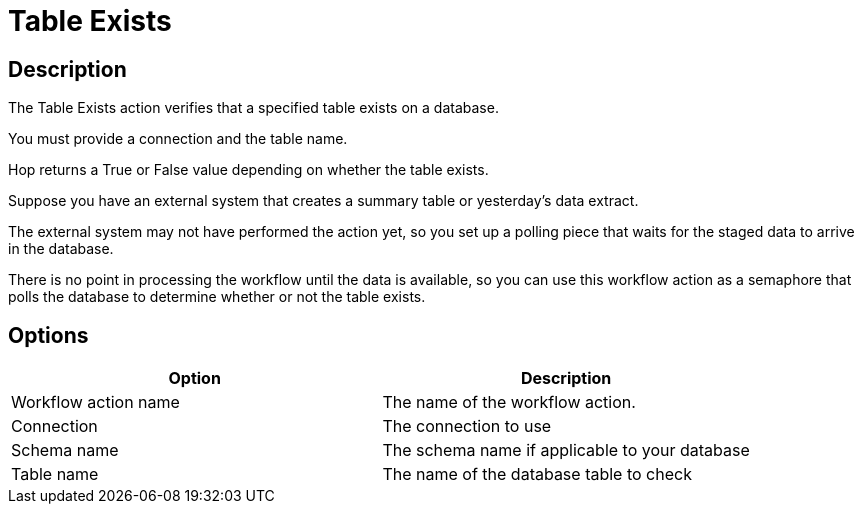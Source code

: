 ////
Licensed to the Apache Software Foundation (ASF) under one
or more contributor license agreements.  See the NOTICE file
distributed with this work for additional information
regarding copyright ownership.  The ASF licenses this file
to you under the Apache License, Version 2.0 (the
"License"); you may not use this file except in compliance
with the License.  You may obtain a copy of the License at
  http://www.apache.org/licenses/LICENSE-2.0
Unless required by applicable law or agreed to in writing,
software distributed under the License is distributed on an
"AS IS" BASIS, WITHOUT WARRANTIES OR CONDITIONS OF ANY
KIND, either express or implied.  See the License for the
specific language governing permissions and limitations
under the License.
////
:documentationPath: /workflow/actions/
:language: en_US
:description: The Table Exists action verifies that a specified table exists on a database.

= Table Exists

== Description

The Table Exists action verifies that a specified table exists on a database.

You must provide a connection and the table name.

Hop returns a True or False value depending on whether the table exists.

Suppose you have an external system that creates a summary table or yesterday's data extract.

The external system may not have performed the action yet, so you set up a polling piece that waits for the staged data to arrive in the database.

There is no point in processing the workflow until the data is available, so you can use this workflow action as a semaphore that polls the database to determine whether or not the table exists.

== Options

[options="header"]
|===
|Option|Description
|Workflow action name|The name of the workflow action.
|Connection|The connection to use
|Schema name|The schema name if applicable to your database
|Table name|The name of the database table to check
|===
